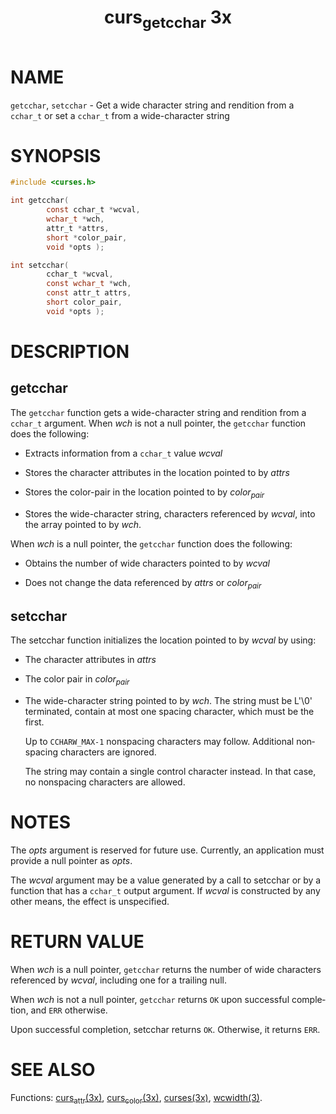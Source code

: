 #+TITLE: curs_getcchar 3x
#+AUTHOR:
#+LANGUAGE: en
#+STARTUP: showall

* NAME

  =getcchar=, =setcchar= - Get a wide character string and rendition
  from a =cchar_t= or set a =cchar_t= from a wide-character string

* SYNOPSIS

  #+BEGIN_SRC c
    #include <curses.h>

    int getcchar(
            const cchar_t *wcval,
            wchar_t *wch,
            attr_t *attrs,
            short *color_pair,
            void *opts );

    int setcchar(
            cchar_t *wcval,
            const wchar_t *wch,
            const attr_t attrs,
            short color_pair,
            void *opts );
  #+END_SRC

* DESCRIPTION

** getcchar

   The =getcchar= function gets a wide-character string and rendition
   from a =cchar_t= argument.  When /wch/ is not a null pointer, the
   =getcchar= function does the following:

   * Extracts information from a =cchar_t= value /wcval/

   * Stores the character attributes in the location pointed to by
     /attrs/

   * Stores the color-pair in the location pointed to by /color_pair/

   * Stores the wide-character string, characters referenced by
     /wcval/, into the array pointed to by /wch/.


   When /wch/ is a null pointer, the =getcchar= function does the
   following:

   * Obtains the number of wide characters pointed to by /wcval/

   * Does not change the data referenced by /attrs/ or /color_pair/

** setcchar

   The setcchar function initializes the location pointed to by
   /wcval/ by using:

   * The character attributes in /attrs/

   * The color pair in /color_pair/

   * The wide-character string pointed to by /wch/.  The string must
     be L'\0' terminated, contain at most one spacing character, which
     must be the first.

     Up to =CCHARW_MAX-1= nonspacing characters may follow.
     Additional nonspacing characters are ignored.

     The string may contain a single control character instead.  In
     that case, no nonspacing characters are allowed.

* NOTES

  The /opts/ argument is reserved for future use.  Currently, an
  application must provide a null pointer as /opts/.

  The /wcval/ argument may be a value generated by a call to setcchar
  or by a function that has a =cchar_t= output argument.  If /wcval/
  is constructed by any other means, the effect is unspecified.

* RETURN VALUE

  When /wch/ is a null pointer, =getcchar= returns the number of wide
  characters referenced by /wcval/, including one for a trailing null.

  When /wch/ is not a null pointer, =getcchar= returns =OK= upon
  successful completion, and =ERR= otherwise.

  Upon successful completion, setcchar returns =OK=.  Otherwise, it
  returns =ERR=.

* SEE ALSO

  Functions: [[file:curs_attr.3x.org][curs_attr(3x)]], [[file:curs_color.3x.org][curs_color(3x)]], [[file:ncurses.3x.org][curses(3x)]], [[man:wcwidth][wcwidth(3)]].
